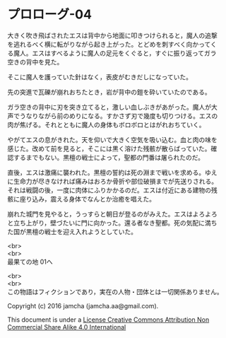 #+OPTIONS: toc:nil
#+OPTIONS: \n:t

* プロローグ-04
 
  大きく吹き飛ばされたエスは背中から地面に叩きつけられると，魔人の追撃
  を逃れるべく横に転がりながら起き上がった。とどめを刺すべく向かってく
  る魔人。エスはすべるように魔人の足元をくぐると，すぐに振り返ってガラ
  空きの背中を見た。

  そこに魔人を護っていた針はなく，表皮がむきだしになっていた。

  先の突進で瓦礫が崩れおちたとき，岩が背中の鎧を砕いていたのである。

  ガラ空きの背中に刃を突き立てると，激しい血しぶきがあがった。魔人が大
  声でうなりながら前のめりになる。すかさず刃で幾度も切りつける。エスの
  肉が焦げる。それとともに魔人の身体もボロボロとはがれおちていく。

  やがてエスの息がきれた。天を仰いで大きく空気を吸い込む。血と肉の味を
  感じた。改めて前を見ると，そこには黒く溶けた残骸が散らばっていた。確
  認するまでもない。黒檀の戦士によって，聖都の門番は屠られたのだ。

  直後，エスは激痛に襲われた。黒檀の誓約は死の淵まで戦いを求める。ゆえ
  に生命力が尽きなければ痛みはおろか骨折や部位破損までが先送りされる。
  それは戦闘の後，一度に肉体にふりかかるのだ。エスは付近にある建物の残
  骸に座り込み，震える身体でなんとか治癒を唱えた。

  崩れた城門を見やると，うっすらと朝日が登るのがみえた。エスはよろよろ
  と立ち上がり，壁づたいに門に向かった。還る者なき聖都。死の気配に満ち
  た国が黒檀の戦士を迎え入れようとしていた。

  <br>
  <br>
  最果ての地 01へ

  <br>
  <br>
  この物語はフィクションであり，実在の人物・団体とは一切関係ありません。

  Copyright (c) 2016 jamcha (jamcha.aa@gmail.com).

  This document is under a [[http://creativecommons.org/licenses/by-nc-sa/4.0/deed][License Creative Commons Attribution Non Commercial Share Alike 4.0 International]]

  [[http://creativecommons.org/licenses/by-nc-sa/4.0/deed][file:http://i.creativecommons.org/l/by-nc-sa/3.0/80x15.png]]

